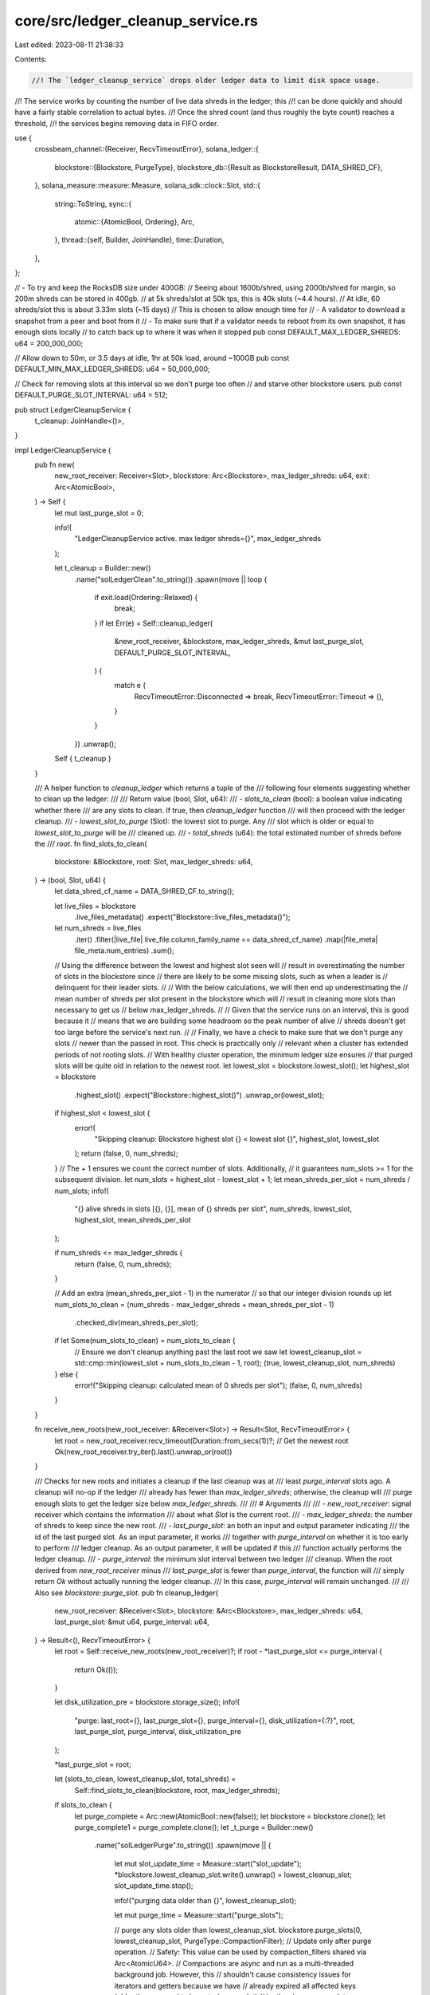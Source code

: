 core/src/ledger_cleanup_service.rs
==================================

Last edited: 2023-08-11 21:38:33

Contents:

.. code-block:: rs

    //! The `ledger_cleanup_service` drops older ledger data to limit disk space usage.
//! The service works by counting the number of live data shreds in the ledger; this
//! can be done quickly and should have a fairly stable correlation to actual bytes.
//! Once the shred count (and thus roughly the byte count) reaches a threshold,
//! the services begins removing data in FIFO order.

use {
    crossbeam_channel::{Receiver, RecvTimeoutError},
    solana_ledger::{
        blockstore::{Blockstore, PurgeType},
        blockstore_db::{Result as BlockstoreResult, DATA_SHRED_CF},
    },
    solana_measure::measure::Measure,
    solana_sdk::clock::Slot,
    std::{
        string::ToString,
        sync::{
            atomic::{AtomicBool, Ordering},
            Arc,
        },
        thread::{self, Builder, JoinHandle},
        time::Duration,
    },
};

// - To try and keep the RocksDB size under 400GB:
//   Seeing about 1600b/shred, using 2000b/shred for margin, so 200m shreds can be stored in 400gb.
//   at 5k shreds/slot at 50k tps, this is 40k slots (~4.4 hours).
//   At idle, 60 shreds/slot this is about 3.33m slots (~15 days)
// This is chosen to allow enough time for
// - A validator to download a snapshot from a peer and boot from it
// - To make sure that if a validator needs to reboot from its own snapshot, it has enough slots locally
//   to catch back up to where it was when it stopped
pub const DEFAULT_MAX_LEDGER_SHREDS: u64 = 200_000_000;

// Allow down to 50m, or 3.5 days at idle, 1hr at 50k load, around ~100GB
pub const DEFAULT_MIN_MAX_LEDGER_SHREDS: u64 = 50_000_000;

// Check for removing slots at this interval so we don't purge too often
// and starve other blockstore users.
pub const DEFAULT_PURGE_SLOT_INTERVAL: u64 = 512;

pub struct LedgerCleanupService {
    t_cleanup: JoinHandle<()>,
}

impl LedgerCleanupService {
    pub fn new(
        new_root_receiver: Receiver<Slot>,
        blockstore: Arc<Blockstore>,
        max_ledger_shreds: u64,
        exit: Arc<AtomicBool>,
    ) -> Self {
        let mut last_purge_slot = 0;

        info!(
            "LedgerCleanupService active. max ledger shreds={}",
            max_ledger_shreds
        );

        let t_cleanup = Builder::new()
            .name("solLedgerClean".to_string())
            .spawn(move || loop {
                if exit.load(Ordering::Relaxed) {
                    break;
                }
                if let Err(e) = Self::cleanup_ledger(
                    &new_root_receiver,
                    &blockstore,
                    max_ledger_shreds,
                    &mut last_purge_slot,
                    DEFAULT_PURGE_SLOT_INTERVAL,
                ) {
                    match e {
                        RecvTimeoutError::Disconnected => break,
                        RecvTimeoutError::Timeout => (),
                    }
                }
            })
            .unwrap();

        Self { t_cleanup }
    }

    /// A helper function to `cleanup_ledger` which returns a tuple of the
    /// following four elements suggesting whether to clean up the ledger:
    ///
    /// Return value (bool, Slot, u64):
    /// - `slots_to_clean` (bool): a boolean value indicating whether there
    /// are any slots to clean.  If true, then `cleanup_ledger` function
    /// will then proceed with the ledger cleanup.
    /// - `lowest_slot_to_purge` (Slot): the lowest slot to purge.  Any
    ///   slot which is older or equal to `lowest_slot_to_purge` will be
    ///   cleaned up.
    /// - `total_shreds` (u64): the total estimated number of shreds before the
    ///   `root`.
    fn find_slots_to_clean(
        blockstore: &Blockstore,
        root: Slot,
        max_ledger_shreds: u64,
    ) -> (bool, Slot, u64) {
        let data_shred_cf_name = DATA_SHRED_CF.to_string();

        let live_files = blockstore
            .live_files_metadata()
            .expect("Blockstore::live_files_metadata()");
        let num_shreds = live_files
            .iter()
            .filter(|live_file| live_file.column_family_name == data_shred_cf_name)
            .map(|file_meta| file_meta.num_entries)
            .sum();

        // Using the difference between the lowest and highest slot seen will
        // result in overestimating the number of slots in the blockstore since
        // there are likely to be some missing slots, such as when a leader is
        // delinquent for their leader slots.
        //
        // With the below calculations, we will then end up underestimating the
        // mean number of shreds per slot present in the blockstore which will
        // result in cleaning more slots than necessary to get us
        // below max_ledger_shreds.
        //
        // Given that the service runs on an interval, this is good because it
        // means that we are building some headroom so the peak number of alive
        // shreds doesn't get too large before the service's next run.
        //
        // Finally, we have a check to make sure that we don't purge any slots
        // newer than the passed in root. This check is practically only
        // relevant when a cluster has extended periods of not rooting slots.
        // With healthy cluster operation, the minimum ledger size ensures
        // that purged slots will be quite old in relation to the newest root.
        let lowest_slot = blockstore.lowest_slot();
        let highest_slot = blockstore
            .highest_slot()
            .expect("Blockstore::highest_slot()")
            .unwrap_or(lowest_slot);
        if highest_slot < lowest_slot {
            error!(
                "Skipping cleanup: Blockstore highest slot {} < lowest slot {}",
                highest_slot, lowest_slot
            );
            return (false, 0, num_shreds);
        }
        // The + 1 ensures we count the correct number of slots. Additionally,
        // it guarantees num_slots >= 1 for the subsequent division.
        let num_slots = highest_slot - lowest_slot + 1;
        let mean_shreds_per_slot = num_shreds / num_slots;
        info!(
            "{} alive shreds in slots [{}, {}], mean of {} shreds per slot",
            num_shreds, lowest_slot, highest_slot, mean_shreds_per_slot
        );

        if num_shreds <= max_ledger_shreds {
            return (false, 0, num_shreds);
        }

        // Add an extra (mean_shreds_per_slot - 1) in the numerator
        // so that our integer division rounds up
        let num_slots_to_clean = (num_shreds - max_ledger_shreds + mean_shreds_per_slot - 1)
            .checked_div(mean_shreds_per_slot);

        if let Some(num_slots_to_clean) = num_slots_to_clean {
            // Ensure we don't cleanup anything past the last root we saw
            let lowest_cleanup_slot = std::cmp::min(lowest_slot + num_slots_to_clean - 1, root);
            (true, lowest_cleanup_slot, num_shreds)
        } else {
            error!("Skipping cleanup: calculated mean of 0 shreds per slot");
            (false, 0, num_shreds)
        }
    }

    fn receive_new_roots(new_root_receiver: &Receiver<Slot>) -> Result<Slot, RecvTimeoutError> {
        let root = new_root_receiver.recv_timeout(Duration::from_secs(1))?;
        // Get the newest root
        Ok(new_root_receiver.try_iter().last().unwrap_or(root))
    }

    /// Checks for new roots and initiates a cleanup if the last cleanup was at
    /// least `purge_interval` slots ago. A cleanup will no-op if the ledger
    /// already has fewer than `max_ledger_shreds`; otherwise, the cleanup will
    /// purge enough slots to get the ledger size below `max_ledger_shreds`.
    ///
    /// # Arguments
    ///
    /// - `new_root_receiver`: signal receiver which contains the information
    ///   about what `Slot` is the current root.
    /// - `max_ledger_shreds`: the number of shreds to keep since the new root.
    /// - `last_purge_slot`: an both an input and output parameter indicating
    ///   the id of the last purged slot.  As an input parameter, it works
    ///   together with `purge_interval` on whether it is too early to perform
    ///   ledger cleanup.  As an output parameter, it will be updated if this
    ///   function actually performs the ledger cleanup.
    /// - `purge_interval`: the minimum slot interval between two ledger
    ///   cleanup.  When the root derived from `new_root_receiver` minus
    ///   `last_purge_slot` is fewer than `purge_interval`, the function will
    ///   simply return `Ok` without actually running the ledger cleanup.
    ///   In this case, `purge_interval` will remain unchanged.
    ///
    /// Also see `blockstore::purge_slot`.
    pub fn cleanup_ledger(
        new_root_receiver: &Receiver<Slot>,
        blockstore: &Arc<Blockstore>,
        max_ledger_shreds: u64,
        last_purge_slot: &mut u64,
        purge_interval: u64,
    ) -> Result<(), RecvTimeoutError> {
        let root = Self::receive_new_roots(new_root_receiver)?;
        if root - *last_purge_slot <= purge_interval {
            return Ok(());
        }

        let disk_utilization_pre = blockstore.storage_size();
        info!(
            "purge: last_root={}, last_purge_slot={}, purge_interval={}, disk_utilization={:?}",
            root, last_purge_slot, purge_interval, disk_utilization_pre
        );

        *last_purge_slot = root;

        let (slots_to_clean, lowest_cleanup_slot, total_shreds) =
            Self::find_slots_to_clean(blockstore, root, max_ledger_shreds);

        if slots_to_clean {
            let purge_complete = Arc::new(AtomicBool::new(false));
            let blockstore = blockstore.clone();
            let purge_complete1 = purge_complete.clone();
            let _t_purge = Builder::new()
                .name("solLedgerPurge".to_string())
                .spawn(move || {
                    let mut slot_update_time = Measure::start("slot_update");
                    *blockstore.lowest_cleanup_slot.write().unwrap() = lowest_cleanup_slot;
                    slot_update_time.stop();

                    info!("purging data older than {}", lowest_cleanup_slot);

                    let mut purge_time = Measure::start("purge_slots");

                    // purge any slots older than lowest_cleanup_slot.
                    blockstore.purge_slots(0, lowest_cleanup_slot, PurgeType::CompactionFilter);
                    // Update only after purge operation.
                    // Safety: This value can be used by compaction_filters shared via Arc<AtomicU64>.
                    // Compactions are async and run as a multi-threaded background job. However, this
                    // shouldn't cause consistency issues for iterators and getters because we have
                    // already expired all affected keys (older than or equal to lowest_cleanup_slot)
                    // by the above `purge_slots`. According to the general RocksDB design where SST
                    // files are immutable, even running iterators aren't affected; the database grabs
                    // a snapshot of the live set of sst files at iterator's creation.
                    // Also, we passed the PurgeType::CompactionFilter, meaning no delete_range for
                    // transaction_status and address_signatures CFs. These are fine because they
                    // don't require strong consistent view for their operation.
                    blockstore.set_max_expired_slot(lowest_cleanup_slot);

                    purge_time.stop();
                    info!("{}", purge_time);

                    purge_complete1.store(true, Ordering::Relaxed);
                })
                .unwrap();

            // Keep pulling roots off `new_root_receiver` while purging to avoid channel buildup
            while !purge_complete.load(Ordering::Relaxed) {
                if let Err(err) = Self::receive_new_roots(new_root_receiver) {
                    debug!("receive_new_roots: {}", err);
                }
                thread::sleep(Duration::from_secs(1));
            }
        }

        let disk_utilization_post = blockstore.storage_size();
        Self::report_disk_metrics(disk_utilization_pre, disk_utilization_post, total_shreds);

        Ok(())
    }

    fn report_disk_metrics(
        pre: BlockstoreResult<u64>,
        post: BlockstoreResult<u64>,
        total_shreds: u64,
    ) {
        if let (Ok(pre), Ok(post)) = (pre, post) {
            datapoint_info!(
                "ledger_disk_utilization",
                ("disk_utilization_pre", pre as i64, i64),
                ("disk_utilization_post", post as i64, i64),
                ("disk_utilization_delta", (pre as i64 - post as i64), i64),
                ("total_shreds", total_shreds, i64),
            );
        }
    }

    pub fn join(self) -> thread::Result<()> {
        self.t_cleanup.join()
    }
}
#[cfg(test)]
mod tests {
    use {
        super::*,
        crossbeam_channel::unbounded,
        solana_ledger::{blockstore::make_many_slot_entries, get_tmp_ledger_path_auto_delete},
    };

    fn flush_blockstore_contents_to_disk(blockstore: Blockstore) -> Blockstore {
        // The find_slots_to_clean() routine uses a method that queries data
        // from RocksDB SST files. On a running validator, these are created
        // fairly reguarly as new data is coming in and contents of memory are
        // pushed to disk. In a unit test environment, we aren't pushing nearly
        // enough data for this to happen organically. So, instead open and
        // close the Blockstore which will perform the flush to SSTs.
        let ledger_path = blockstore.ledger_path().clone();
        drop(blockstore);
        Blockstore::open(&ledger_path).unwrap()
    }

    #[test]
    fn test_find_slots_to_clean() {
        // LedgerCleanupService::find_slots_to_clean() does not modify the
        // Blockstore, so we can make repeated calls on the same slots
        solana_logger::setup();
        let ledger_path = get_tmp_ledger_path_auto_delete!();
        let blockstore = Blockstore::open(ledger_path.path()).unwrap();

        // Construct and build some shreds for slots [1, 10]
        let num_slots: u64 = 10;
        let num_entries = 200;
        let (shreds, _) = make_many_slot_entries(1, num_slots, num_entries);
        let shreds_per_slot = (shreds.len() / num_slots as usize) as u64;
        assert!(shreds_per_slot > 1);
        blockstore.insert_shreds(shreds, None, false).unwrap();

        // Initiate a flush so inserted shreds found by find_slots_to_clean()
        let blockstore = Arc::new(flush_blockstore_contents_to_disk(blockstore));

        // Ensure no cleaning of slots > last_root
        let last_root = 0;
        let max_ledger_shreds = 0;
        let (should_clean, lowest_purged, _) =
            LedgerCleanupService::find_slots_to_clean(&blockstore, last_root, max_ledger_shreds);
        // Slot 0 will exist in blockstore with zero shreds since it is slot
        // 1's parent. Thus, slot 0 will be identified for clean.
        assert!(should_clean && lowest_purged == 0);
        // Now, set max_ledger_shreds to 1, slot 0 still eligible for clean
        let max_ledger_shreds = 1;
        let (should_clean, lowest_purged, _) =
            LedgerCleanupService::find_slots_to_clean(&blockstore, last_root, max_ledger_shreds);
        assert!(should_clean && lowest_purged == 0);

        // Ensure no cleaning if blockstore contains fewer than max_ledger_shreds
        let last_root = num_slots;
        let max_ledger_shreds = (shreds_per_slot * num_slots) + 1;
        let (should_clean, lowest_purged, _) =
            LedgerCleanupService::find_slots_to_clean(&blockstore, last_root, max_ledger_shreds);
        assert!(!should_clean && lowest_purged == 0);

        for slot in 1..=num_slots {
            // Set last_root to make slots <= slot eligible for cleaning
            let last_root = slot;
            // Set max_ledger_shreds to 0 so that all eligible slots are cleaned
            let max_ledger_shreds = 0;
            let (should_clean, lowest_purged, _) = LedgerCleanupService::find_slots_to_clean(
                &blockstore,
                last_root,
                max_ledger_shreds,
            );
            assert!(should_clean && lowest_purged == slot);

            // Set last_root to make all slots eligible for cleaning
            let last_root = num_slots + 1;
            // Set max_ledger_shreds to the number of shreds in slots > slot.
            // This will make it so that slots [1, slot] are cleaned
            let max_ledger_shreds = shreds_per_slot * (num_slots - slot);
            let (should_clean, lowest_purged, _) = LedgerCleanupService::find_slots_to_clean(
                &blockstore,
                last_root,
                max_ledger_shreds,
            );
            assert!(should_clean && lowest_purged == slot);
        }
    }

    #[test]
    fn test_cleanup1() {
        solana_logger::setup();
        let ledger_path = get_tmp_ledger_path_auto_delete!();
        let blockstore = Blockstore::open(ledger_path.path()).unwrap();
        let (shreds, _) = make_many_slot_entries(0, 50, 5);
        blockstore.insert_shreds(shreds, None, false).unwrap();

        // Initiate a flush so inserted shreds found by find_slots_to_clean()
        let blockstore = Arc::new(flush_blockstore_contents_to_disk(blockstore));
        let (sender, receiver) = unbounded();

        //send a signal to kill all but 5 shreds, which will be in the newest slots
        let mut last_purge_slot = 0;
        sender.send(50).unwrap();
        LedgerCleanupService::cleanup_ledger(&receiver, &blockstore, 5, &mut last_purge_slot, 10)
            .unwrap();
        assert_eq!(last_purge_slot, 50);

        //check that 0-40 don't exist
        blockstore
            .slot_meta_iterator(0)
            .unwrap()
            .for_each(|(slot, _)| assert!(slot > 40));
    }

    #[test]
    fn test_cleanup_speed() {
        solana_logger::setup();
        let ledger_path = get_tmp_ledger_path_auto_delete!();
        let blockstore = Arc::new(Blockstore::open(ledger_path.path()).unwrap());
        let (sender, receiver) = unbounded();

        let mut first_insert = Measure::start("first_insert");
        let initial_slots = 50;
        let initial_entries = 5;
        let (shreds, _) = make_many_slot_entries(0, initial_slots, initial_entries);
        blockstore.insert_shreds(shreds, None, false).unwrap();
        first_insert.stop();
        info!("{}", first_insert);

        let mut last_purge_slot = 0;
        let mut slot = initial_slots;
        let mut num_slots = 6;
        for _ in 0..5 {
            let mut insert_time = Measure::start("insert time");
            let batch_size = 2;
            let batches = num_slots / batch_size;
            for i in 0..batches {
                let (shreds, _) = make_many_slot_entries(slot + i * batch_size, batch_size, 5);
                blockstore.insert_shreds(shreds, None, false).unwrap();
                if i % 100 == 0 {
                    info!("inserting..{} of {}", i, batches);
                }
            }
            insert_time.stop();

            let mut time = Measure::start("purge time");
            sender.send(slot + num_slots).unwrap();
            LedgerCleanupService::cleanup_ledger(
                &receiver,
                &blockstore,
                initial_slots,
                &mut last_purge_slot,
                10,
            )
            .unwrap();
            time.stop();
            info!(
                "slot: {} size: {} {} {}",
                slot, num_slots, insert_time, time
            );
            slot += num_slots;
            num_slots *= 2;
        }
    }
}


